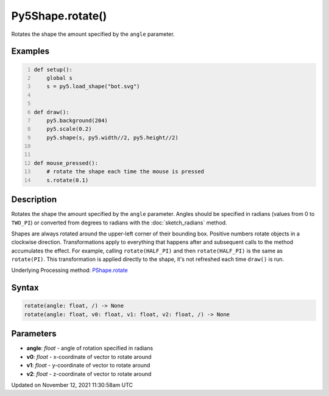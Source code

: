 Py5Shape.rotate()
=================

Rotates the shape the amount specified by the ``angle`` parameter.

Examples
--------

.. raw:: html

    <div class="example-table">

.. raw:: html

    <div class="example-row"><div class="example-cell-image">

.. raw:: html

    </div><div class="example-cell-code">

.. code:: python
    :number-lines:

    def setup():
        global s
        s = py5.load_shape("bot.svg")


    def draw():
        py5.background(204)
        py5.scale(0.2)
        py5.shape(s, py5.width//2, py5.height//2)


    def mouse_pressed():
        # rotate the shape each time the mouse is pressed
        s.rotate(0.1)

.. raw:: html

    </div></div>

.. raw:: html

    </div>

Description
-----------

Rotates the shape the amount specified by the ``angle`` parameter. Angles should be specified in radians (values from 0 to ``TWO_PI``) or converted from degrees to radians with the :doc:`sketch_radians` method.

Shapes are always rotated around the upper-left corner of their bounding box. Positive numbers rotate objects in a clockwise direction. Transformations apply to everything that happens after and subsequent calls to the method accumulates the effect. For example, calling ``rotate(HALF_PI)`` and then ``rotate(HALF_PI)`` is the same as ``rotate(PI)``. This transformation is applied directly to the shape, it's not refreshed each time ``draw()`` is run.

Underlying Processing method: `PShape.rotate <https://processing.org/reference/PShape_rotate_.html>`_

Syntax
------

.. code:: python

    rotate(angle: float, /) -> None
    rotate(angle: float, v0: float, v1: float, v2: float, /) -> None

Parameters
----------

* **angle**: `float` - angle of rotation specified in radians
* **v0**: `float` - x-coordinate of vector to rotate around
* **v1**: `float` - y-coordinate of vector to rotate around
* **v2**: `float` - z-coordinate of vector to rotate around


Updated on November 12, 2021 11:30:58am UTC

